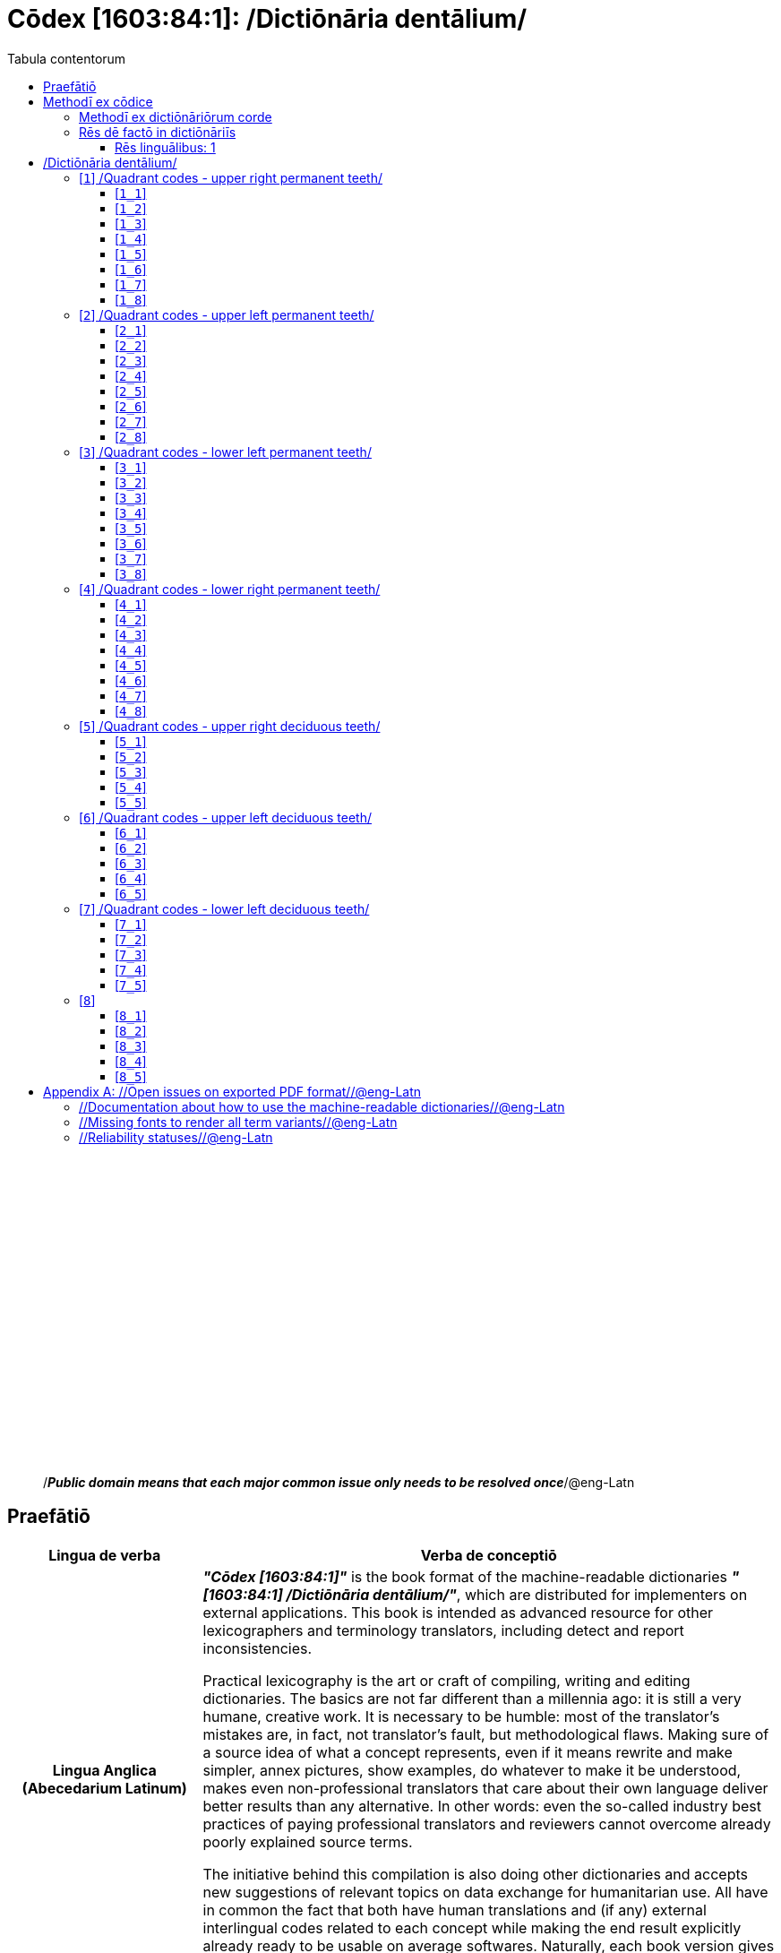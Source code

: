 = Cōdex [1603:84:1]: /Dictiōnāria dentālium/
:doctype: book
:title: Cōdex [1603:84:1]: /Dictiōnāria dentālium/
:lang: la
:toc:
:toclevels: 4
:toc-title: Tabula contentorum
:table-caption: Tabula
:figure-caption: Pictūra
:example-caption: Exemplum
:last-update-label: Renovatio
:version-label: Versiō
:appendix-caption: Appendix
:source-highlighter: rouge




{nbsp} +
{nbsp} +
{nbsp} +
{nbsp} +
{nbsp} +
{nbsp} +
{nbsp} +
{nbsp} +
{nbsp} +
{nbsp} +
{nbsp} +
{nbsp} +
{nbsp} +
{nbsp} +
{nbsp} +
{nbsp} +
{nbsp} +
{nbsp} +
{nbsp} +
{nbsp} +
[quote]
/_**Public domain means that each major common issue only needs to be resolved once**_/@eng-Latn

<<<
toc::[]


[id=0_999_1603_1]
== Praefātiō 

[%header,cols="25h,~a"]
|===
|
Lingua de verba
|
Verba de conceptiō
|
Lingua Anglica (Abecedarium Latinum)
|
_**"Cōdex [1603:84:1]"**_ is the book format of the machine-readable dictionaries _**"[1603:84:1] /Dictiōnāria dentālium/"**_,
which are distributed for implementers on external applications.
This book is intended as advanced resource for other lexicographers and terminology translators, including detect and report inconsistencies.

Practical lexicography is the art or craft of compiling, writing and editing dictionaries.
The basics are not far different than a millennia ago:
it is still a very humane, creative work.
It is necessary to be humble:
most of the translator's mistakes are, in fact, not translator's fault, but methodological flaws.
Making sure of a source idea of what a concept represents,
even if it means rewrite and make simpler, annex pictures,
show examples, do whatever to make it be understood,
makes even non-professional translators that care about their own language deliver better results than any alternative.
In other words: even the so-called industry best practices of paying professional translators and reviewers cannot overcome already poorly explained source terms.

The initiative behind this compilation is also doing other dictionaries and accepts new suggestions of relevant topics on data exchange for humanitarian use.
All have in common the fact that both have human translations and (if any) external interlingual codes related to each concept while making the end result explicitly already ready to be usable on average softwares.
Naturally, each book version gives extensive explanations for collaborators on how to correct itself which become part of the next weekly release.

|===

<<<

== Methodī ex cōdice
[%header,cols="25h,~a"]
|===
|
Lingua de verba
|
Verba de conceptiō
|
Lingua Anglica (Abecedarium Latinum)
|
This section explains the methodology of this book and it's machine readable formats. For your convenience the information used to explain the concepts (such as natural language and interlingual codes) which appears in this book are also summarized here. This approach is done both for reviews not needing to open other books (or deal with machine readable files) and also to spot errors on other dictionaries. +++<br><br>+++ About how the book and the dictionaries are compiled, a division of "baseline concept table" and (when relevant for a codex) "translations conciliation" is given different methodologies. +++<br><br>+++ Every book contains at minimum the baseline concept table and explanation of the used fields. This approach helps to release dictionaries faster while ensuring both humans and machines can know what to expect even when they are not ready to receive translations.

|===

=== Methodī ex dictiōnāriōrum corde
NOTE: #@TODO this is a draft. Soon will be imple#

=== Rēs dē factō in dictiōnāriīs

==== Rēs linguālibus: 1

[%header,cols="~,~,~,~,~"]
|===
| Cōdex linguae
| Glotto cōdicī
| ISO 639-3
| Wiki QID cōdicī
| Nōmen Latīnum

| mul-Zyyy
| 
| 
| 
| Linguae multiplīs (Scrīptum incognitō)

|===


<<<

== /Dictiōnāria dentālium/
[discrete]
==== Annexa
[discrete]
===== Pictūrae
image::1603_84_1.~1/0~0.svg[title="Henry Vandyke Carter  [CC-BY-SA-4.0]"]

link:https://en.wikipedia.org/wiki/Dental_notation#/media/File:Comparison_of_dental_notations.svg[Henry Vandyke Carter  [CC-BY-SA-4.0]]

[id='1']
=== [`1`] /Quadrant codes - upper right permanent teeth/








[%header,cols="~,~"]
|===
| Lingua de verba
| Verba de conceptiō
| Linguae multiplīs (Scrīptum incognitō)
| +++/Quadrant codes - upper right permanent teeth/+++

|===




[id='1_1']
==== [`1_1`] 





[%header,cols="~,~"]
|===
| Non lingua
| //Rēs interlinguālibus//

| #item+rem+i_qcc+is_zxxx+ix_iso3950
| 11

| /HXL Standard, hashtag, base tab, or attribute (but not readable header)/
| ix_iso3950q1d1

| /HXL Standard, hashtag, base tab, or attribute (but not readable header)/
| v_iso3950q1d1

|===






[id='1_2']
==== [`1_2`] 





[%header,cols="~,~"]
|===
| Non lingua
| //Rēs interlinguālibus//

| #item+rem+i_qcc+is_zxxx+ix_iso3950
| 12

| /HXL Standard, hashtag, base tab, or attribute (but not readable header)/
| ix_iso3950q1d2

| /HXL Standard, hashtag, base tab, or attribute (but not readable header)/
| v_iso3950q1d2

|===






[id='1_3']
==== [`1_3`] 





[%header,cols="~,~"]
|===
| Non lingua
| //Rēs interlinguālibus//

| #item+rem+i_qcc+is_zxxx+ix_iso3950
| 13

| /HXL Standard, hashtag, base tab, or attribute (but not readable header)/
| ix_iso3950q1d3

| /HXL Standard, hashtag, base tab, or attribute (but not readable header)/
| v_iso3950q1d3

|===






[id='1_4']
==== [`1_4`] 





[%header,cols="~,~"]
|===
| Non lingua
| //Rēs interlinguālibus//

| #item+rem+i_qcc+is_zxxx+ix_iso3950
| 14

| /HXL Standard, hashtag, base tab, or attribute (but not readable header)/
| ix_iso3950q1d4

| /HXL Standard, hashtag, base tab, or attribute (but not readable header)/
| v_iso3950q1d4

|===






[id='1_5']
==== [`1_5`] 





[%header,cols="~,~"]
|===
| Non lingua
| //Rēs interlinguālibus//

| #item+rem+i_qcc+is_zxxx+ix_iso3950
| 15

| /HXL Standard, hashtag, base tab, or attribute (but not readable header)/
| ix_iso3950q1d5

| /HXL Standard, hashtag, base tab, or attribute (but not readable header)/
| v_iso3950q1d5

|===






[id='1_6']
==== [`1_6`] 





[%header,cols="~,~"]
|===
| Non lingua
| //Rēs interlinguālibus//

| #item+rem+i_qcc+is_zxxx+ix_iso3950
| 16

| /HXL Standard, hashtag, base tab, or attribute (but not readable header)/
| ix_iso3950q1d6

| /HXL Standard, hashtag, base tab, or attribute (but not readable header)/
| v_iso3950q1d6

|===






[id='1_7']
==== [`1_7`] 





[%header,cols="~,~"]
|===
| Non lingua
| //Rēs interlinguālibus//

| #item+rem+i_qcc+is_zxxx+ix_iso3950
| 17

| /HXL Standard, hashtag, base tab, or attribute (but not readable header)/
| ix_iso3950q1d7

| /HXL Standard, hashtag, base tab, or attribute (but not readable header)/
| v_iso3950q1d7

|===






[id='1_8']
==== [`1_8`] 





[%header,cols="~,~"]
|===
| Non lingua
| //Rēs interlinguālibus//

| #item+rem+i_qcc+is_zxxx+ix_iso3950
| 18

| /HXL Standard, hashtag, base tab, or attribute (but not readable header)/
| ix_iso3950q1d8

| /HXL Standard, hashtag, base tab, or attribute (but not readable header)/
| v_iso3950q1d8

|===






[id='2']
=== [`2`] /Quadrant codes - upper left permanent teeth/








[%header,cols="~,~"]
|===
| Lingua de verba
| Verba de conceptiō
| Linguae multiplīs (Scrīptum incognitō)
| +++/Quadrant codes - upper left permanent teeth/+++

|===




[id='2_1']
==== [`2_1`] 





[%header,cols="~,~"]
|===
| Non lingua
| //Rēs interlinguālibus//

| #item+rem+i_qcc+is_zxxx+ix_iso3950
| 21

| /HXL Standard, hashtag, base tab, or attribute (but not readable header)/
| ix_iso3950q2d1

| /HXL Standard, hashtag, base tab, or attribute (but not readable header)/
| v_iso3950q2d1

|===






[id='2_2']
==== [`2_2`] 





[%header,cols="~,~"]
|===
| Non lingua
| //Rēs interlinguālibus//

| #item+rem+i_qcc+is_zxxx+ix_iso3950
| 22

| /HXL Standard, hashtag, base tab, or attribute (but not readable header)/
| ix_iso3950q2d2

| /HXL Standard, hashtag, base tab, or attribute (but not readable header)/
| v_iso3950q2d2

|===






[id='2_3']
==== [`2_3`] 





[%header,cols="~,~"]
|===
| Non lingua
| //Rēs interlinguālibus//

| #item+rem+i_qcc+is_zxxx+ix_iso3950
| 23

| /HXL Standard, hashtag, base tab, or attribute (but not readable header)/
| ix_iso3950q2d3

| /HXL Standard, hashtag, base tab, or attribute (but not readable header)/
| v_iso3950q2d3

|===






[id='2_4']
==== [`2_4`] 





[%header,cols="~,~"]
|===
| Non lingua
| //Rēs interlinguālibus//

| #item+rem+i_qcc+is_zxxx+ix_iso3950
| 24

| /HXL Standard, hashtag, base tab, or attribute (but not readable header)/
| ix_iso3950q2d4

| /HXL Standard, hashtag, base tab, or attribute (but not readable header)/
| v_iso3950q2d4

|===






[id='2_5']
==== [`2_5`] 





[%header,cols="~,~"]
|===
| Non lingua
| //Rēs interlinguālibus//

| #item+rem+i_qcc+is_zxxx+ix_iso3950
| 25

| /HXL Standard, hashtag, base tab, or attribute (but not readable header)/
| ix_iso3950q2d5

| /HXL Standard, hashtag, base tab, or attribute (but not readable header)/
| v_iso3950q2d5

|===






[id='2_6']
==== [`2_6`] 





[%header,cols="~,~"]
|===
| Non lingua
| //Rēs interlinguālibus//

| #item+rem+i_qcc+is_zxxx+ix_iso3950
| 26

| /HXL Standard, hashtag, base tab, or attribute (but not readable header)/
| ix_iso3950q2d6

| /HXL Standard, hashtag, base tab, or attribute (but not readable header)/
| v_iso3950q2d6

|===






[id='2_7']
==== [`2_7`] 





[%header,cols="~,~"]
|===
| Non lingua
| //Rēs interlinguālibus//

| #item+rem+i_qcc+is_zxxx+ix_iso3950
| 27

| /HXL Standard, hashtag, base tab, or attribute (but not readable header)/
| ix_iso3950q2d7

| /HXL Standard, hashtag, base tab, or attribute (but not readable header)/
| v_iso3950q2d7

|===






[id='2_8']
==== [`2_8`] 





[%header,cols="~,~"]
|===
| Non lingua
| //Rēs interlinguālibus//

| #item+rem+i_qcc+is_zxxx+ix_iso3950
| 28

| /HXL Standard, hashtag, base tab, or attribute (but not readable header)/
| ix_iso3950q2d8

| /HXL Standard, hashtag, base tab, or attribute (but not readable header)/
| v_iso3950q2d8

|===






[id='3']
=== [`3`] /Quadrant codes - lower left permanent teeth/








[%header,cols="~,~"]
|===
| Lingua de verba
| Verba de conceptiō
| Linguae multiplīs (Scrīptum incognitō)
| +++/Quadrant codes - lower left permanent teeth/+++

|===




[id='3_1']
==== [`3_1`] 





[%header,cols="~,~"]
|===
| Non lingua
| //Rēs interlinguālibus//

| #item+rem+i_qcc+is_zxxx+ix_iso3950
| 31

| /HXL Standard, hashtag, base tab, or attribute (but not readable header)/
| ix_iso3950q3d1

| /HXL Standard, hashtag, base tab, or attribute (but not readable header)/
| v_iso3950q3d1

|===






[id='3_2']
==== [`3_2`] 





[%header,cols="~,~"]
|===
| Non lingua
| //Rēs interlinguālibus//

| #item+rem+i_qcc+is_zxxx+ix_iso3950
| 32

| /HXL Standard, hashtag, base tab, or attribute (but not readable header)/
| ix_iso3950q3d2

| /HXL Standard, hashtag, base tab, or attribute (but not readable header)/
| v_iso3950q3d2

|===






[id='3_3']
==== [`3_3`] 





[%header,cols="~,~"]
|===
| Non lingua
| //Rēs interlinguālibus//

| #item+rem+i_qcc+is_zxxx+ix_iso3950
| 33

| /HXL Standard, hashtag, base tab, or attribute (but not readable header)/
| ix_iso3950q3d3

| /HXL Standard, hashtag, base tab, or attribute (but not readable header)/
| v_iso3950q3d3

|===






[id='3_4']
==== [`3_4`] 





[%header,cols="~,~"]
|===
| Non lingua
| //Rēs interlinguālibus//

| #item+rem+i_qcc+is_zxxx+ix_iso3950
| 34

| /HXL Standard, hashtag, base tab, or attribute (but not readable header)/
| ix_iso3950q3d4

| /HXL Standard, hashtag, base tab, or attribute (but not readable header)/
| v_iso3950q3d4

|===






[id='3_5']
==== [`3_5`] 





[%header,cols="~,~"]
|===
| Non lingua
| //Rēs interlinguālibus//

| #item+rem+i_qcc+is_zxxx+ix_iso3950
| 35

| /HXL Standard, hashtag, base tab, or attribute (but not readable header)/
| ix_iso3950q3d5

| /HXL Standard, hashtag, base tab, or attribute (but not readable header)/
| v_iso3950q3d5

|===






[id='3_6']
==== [`3_6`] 





[%header,cols="~,~"]
|===
| Non lingua
| //Rēs interlinguālibus//

| #item+rem+i_qcc+is_zxxx+ix_iso3950
| 36

| /HXL Standard, hashtag, base tab, or attribute (but not readable header)/
| ix_iso3950q3d6

| /HXL Standard, hashtag, base tab, or attribute (but not readable header)/
| v_iso3950q3d6

|===






[id='3_7']
==== [`3_7`] 





[%header,cols="~,~"]
|===
| Non lingua
| //Rēs interlinguālibus//

| #item+rem+i_qcc+is_zxxx+ix_iso3950
| 37

| /HXL Standard, hashtag, base tab, or attribute (but not readable header)/
| ix_iso3950q3d7

| /HXL Standard, hashtag, base tab, or attribute (but not readable header)/
| v_iso3950q3d7

|===






[id='3_8']
==== [`3_8`] 





[%header,cols="~,~"]
|===
| Non lingua
| //Rēs interlinguālibus//

| #item+rem+i_qcc+is_zxxx+ix_iso3950
| 38

| /HXL Standard, hashtag, base tab, or attribute (but not readable header)/
| ix_iso3950q3d8

| /HXL Standard, hashtag, base tab, or attribute (but not readable header)/
| v_iso3950q3d8

|===






[id='4']
=== [`4`] /Quadrant codes - lower right permanent teeth/








[%header,cols="~,~"]
|===
| Lingua de verba
| Verba de conceptiō
| Linguae multiplīs (Scrīptum incognitō)
| +++/Quadrant codes - lower right permanent teeth/+++

|===




[id='4_1']
==== [`4_1`] 





[%header,cols="~,~"]
|===
| Non lingua
| //Rēs interlinguālibus//

| #item+rem+i_qcc+is_zxxx+ix_iso3950
| 41

| /HXL Standard, hashtag, base tab, or attribute (but not readable header)/
| ix_iso3950q4d1

| /HXL Standard, hashtag, base tab, or attribute (but not readable header)/
| v_iso3950q4d1

|===






[id='4_2']
==== [`4_2`] 





[%header,cols="~,~"]
|===
| Non lingua
| //Rēs interlinguālibus//

| #item+rem+i_qcc+is_zxxx+ix_iso3950
| 42

| /HXL Standard, hashtag, base tab, or attribute (but not readable header)/
| ix_iso3950q4d2

| /HXL Standard, hashtag, base tab, or attribute (but not readable header)/
| v_iso3950q4d2

|===






[id='4_3']
==== [`4_3`] 





[%header,cols="~,~"]
|===
| Non lingua
| //Rēs interlinguālibus//

| #item+rem+i_qcc+is_zxxx+ix_iso3950
| 43

| /HXL Standard, hashtag, base tab, or attribute (but not readable header)/
| ix_iso3950q4d3

| /HXL Standard, hashtag, base tab, or attribute (but not readable header)/
| v_iso3950q4d3

|===






[id='4_4']
==== [`4_4`] 





[%header,cols="~,~"]
|===
| Non lingua
| //Rēs interlinguālibus//

| #item+rem+i_qcc+is_zxxx+ix_iso3950
| 44

| /HXL Standard, hashtag, base tab, or attribute (but not readable header)/
| ix_iso3950q4d4

| /HXL Standard, hashtag, base tab, or attribute (but not readable header)/
| v_iso3950q4d4

|===






[id='4_5']
==== [`4_5`] 





[%header,cols="~,~"]
|===
| Non lingua
| //Rēs interlinguālibus//

| #item+rem+i_qcc+is_zxxx+ix_iso3950
| 45

| /HXL Standard, hashtag, base tab, or attribute (but not readable header)/
| ix_iso3950q4d5

| /HXL Standard, hashtag, base tab, or attribute (but not readable header)/
| v_iso3950q4d5

|===






[id='4_6']
==== [`4_6`] 





[%header,cols="~,~"]
|===
| Non lingua
| //Rēs interlinguālibus//

| #item+rem+i_qcc+is_zxxx+ix_iso3950
| 46

| /HXL Standard, hashtag, base tab, or attribute (but not readable header)/
| ix_iso3950q4d6

| /HXL Standard, hashtag, base tab, or attribute (but not readable header)/
| v_iso3950q4d6

|===






[id='4_7']
==== [`4_7`] 





[%header,cols="~,~"]
|===
| Non lingua
| //Rēs interlinguālibus//

| #item+rem+i_qcc+is_zxxx+ix_iso3950
| 47

| /HXL Standard, hashtag, base tab, or attribute (but not readable header)/
| ix_iso3950q4d7

| /HXL Standard, hashtag, base tab, or attribute (but not readable header)/
| v_iso3950q4d7

|===






[id='4_8']
==== [`4_8`] 





[%header,cols="~,~"]
|===
| Non lingua
| //Rēs interlinguālibus//

| #item+rem+i_qcc+is_zxxx+ix_iso3950
| 48

| /HXL Standard, hashtag, base tab, or attribute (but not readable header)/
| ix_iso3950q4d8

| /HXL Standard, hashtag, base tab, or attribute (but not readable header)/
| v_iso3950q4d8

|===






[id='5']
=== [`5`] /Quadrant codes - upper right deciduous teeth/








[%header,cols="~,~"]
|===
| Lingua de verba
| Verba de conceptiō
| Linguae multiplīs (Scrīptum incognitō)
| +++/Quadrant codes - upper right deciduous teeth/+++

|===




[id='5_1']
==== [`5_1`] 





[%header,cols="~,~"]
|===
| Non lingua
| //Rēs interlinguālibus//

| #item+rem+i_qcc+is_zxxx+ix_iso3950
| 51

| /HXL Standard, hashtag, base tab, or attribute (but not readable header)/
| ix_iso3950q5d1

| /HXL Standard, hashtag, base tab, or attribute (but not readable header)/
| v_iso3950q5d1

|===






[id='5_2']
==== [`5_2`] 





[%header,cols="~,~"]
|===
| Non lingua
| //Rēs interlinguālibus//

| #item+rem+i_qcc+is_zxxx+ix_iso3950
| 52

| /HXL Standard, hashtag, base tab, or attribute (but not readable header)/
| ix_iso3950q5d2

| /HXL Standard, hashtag, base tab, or attribute (but not readable header)/
| v_iso3950q5d2

|===






[id='5_3']
==== [`5_3`] 





[%header,cols="~,~"]
|===
| Non lingua
| //Rēs interlinguālibus//

| #item+rem+i_qcc+is_zxxx+ix_iso3950
| 53

| /HXL Standard, hashtag, base tab, or attribute (but not readable header)/
| ix_iso3950q5d3

| /HXL Standard, hashtag, base tab, or attribute (but not readable header)/
| v_iso3950q5d3

|===






[id='5_4']
==== [`5_4`] 





[%header,cols="~,~"]
|===
| Non lingua
| //Rēs interlinguālibus//

| #item+rem+i_qcc+is_zxxx+ix_iso3950
| 54

| /HXL Standard, hashtag, base tab, or attribute (but not readable header)/
| ix_iso3950q5d4

| /HXL Standard, hashtag, base tab, or attribute (but not readable header)/
| v_iso3950q5d4

|===






[id='5_5']
==== [`5_5`] 





[%header,cols="~,~"]
|===
| Non lingua
| //Rēs interlinguālibus//

| #item+rem+i_qcc+is_zxxx+ix_iso3950
| 55

| /HXL Standard, hashtag, base tab, or attribute (but not readable header)/
| ix_iso3950q5d5

| /HXL Standard, hashtag, base tab, or attribute (but not readable header)/
| v_iso3950q5d5

|===






[id='6']
=== [`6`] /Quadrant codes - upper left deciduous teeth/








[%header,cols="~,~"]
|===
| Lingua de verba
| Verba de conceptiō
| Linguae multiplīs (Scrīptum incognitō)
| +++/Quadrant codes - upper left deciduous teeth/+++

|===




[id='6_1']
==== [`6_1`] 





[%header,cols="~,~"]
|===
| Non lingua
| //Rēs interlinguālibus//

| #item+rem+i_qcc+is_zxxx+ix_iso3950
| 61

| /HXL Standard, hashtag, base tab, or attribute (but not readable header)/
| ix_iso3950q6d1

| /HXL Standard, hashtag, base tab, or attribute (but not readable header)/
| v_iso3950q6d1

|===






[id='6_2']
==== [`6_2`] 





[%header,cols="~,~"]
|===
| Non lingua
| //Rēs interlinguālibus//

| #item+rem+i_qcc+is_zxxx+ix_iso3950
| 62

| /HXL Standard, hashtag, base tab, or attribute (but not readable header)/
| ix_iso3950q6d2

| /HXL Standard, hashtag, base tab, or attribute (but not readable header)/
| v_iso3950q6d2

|===






[id='6_3']
==== [`6_3`] 





[%header,cols="~,~"]
|===
| Non lingua
| //Rēs interlinguālibus//

| #item+rem+i_qcc+is_zxxx+ix_iso3950
| 63

| /HXL Standard, hashtag, base tab, or attribute (but not readable header)/
| ix_iso3950q6d3

| /HXL Standard, hashtag, base tab, or attribute (but not readable header)/
| v_iso3950q6d3

|===






[id='6_4']
==== [`6_4`] 





[%header,cols="~,~"]
|===
| Non lingua
| //Rēs interlinguālibus//

| #item+rem+i_qcc+is_zxxx+ix_iso3950
| 64

| /HXL Standard, hashtag, base tab, or attribute (but not readable header)/
| ix_iso3950q6d4

| /HXL Standard, hashtag, base tab, or attribute (but not readable header)/
| v_iso3950q6d4

|===






[id='6_5']
==== [`6_5`] 





[%header,cols="~,~"]
|===
| Non lingua
| //Rēs interlinguālibus//

| #item+rem+i_qcc+is_zxxx+ix_iso3950
| 65

| /HXL Standard, hashtag, base tab, or attribute (but not readable header)/
| ix_iso3950q6d5

| /HXL Standard, hashtag, base tab, or attribute (but not readable header)/
| v_iso3950q6d5

|===






[id='7']
=== [`7`] /Quadrant codes - lower left deciduous teeth/








[%header,cols="~,~"]
|===
| Lingua de verba
| Verba de conceptiō
| Linguae multiplīs (Scrīptum incognitō)
| +++/Quadrant codes - lower left deciduous teeth/+++

|===




[id='7_1']
==== [`7_1`] 





[%header,cols="~,~"]
|===
| Non lingua
| //Rēs interlinguālibus//

| #item+rem+i_qcc+is_zxxx+ix_iso3950
| 71

| /HXL Standard, hashtag, base tab, or attribute (but not readable header)/
| ix_iso3950q7d1

| /HXL Standard, hashtag, base tab, or attribute (but not readable header)/
| v_iso3950q7d1

|===






[id='7_2']
==== [`7_2`] 





[%header,cols="~,~"]
|===
| Non lingua
| //Rēs interlinguālibus//

| #item+rem+i_qcc+is_zxxx+ix_iso3950
| 72

| /HXL Standard, hashtag, base tab, or attribute (but not readable header)/
| ix_iso3950q7d2

| /HXL Standard, hashtag, base tab, or attribute (but not readable header)/
| v_iso3950q7d2

|===






[id='7_3']
==== [`7_3`] 





[%header,cols="~,~"]
|===
| Non lingua
| //Rēs interlinguālibus//

| #item+rem+i_qcc+is_zxxx+ix_iso3950
| 73

| /HXL Standard, hashtag, base tab, or attribute (but not readable header)/
| ix_iso3950q7d3

| /HXL Standard, hashtag, base tab, or attribute (but not readable header)/
| v_iso3950q7d3

|===






[id='7_4']
==== [`7_4`] 





[%header,cols="~,~"]
|===
| Non lingua
| //Rēs interlinguālibus//

| #item+rem+i_qcc+is_zxxx+ix_iso3950
| 74

| /HXL Standard, hashtag, base tab, or attribute (but not readable header)/
| ix_iso3950q7d4

| /HXL Standard, hashtag, base tab, or attribute (but not readable header)/
| v_iso3950q7d4

|===






[id='7_5']
==== [`7_5`] 





[%header,cols="~,~"]
|===
| Non lingua
| //Rēs interlinguālibus//

| #item+rem+i_qcc+is_zxxx+ix_iso3950
| 75

| /HXL Standard, hashtag, base tab, or attribute (but not readable header)/
| ix_iso3950q7d5

| /HXL Standard, hashtag, base tab, or attribute (but not readable header)/
| v_iso3950q7d5

|===






[id='8']
=== [`8`] 










[id='8_1']
==== [`8_1`] 





[%header,cols="~,~"]
|===
| Non lingua
| //Rēs interlinguālibus//

| #item+rem+i_qcc+is_zxxx+ix_iso3950
| 81

| /HXL Standard, hashtag, base tab, or attribute (but not readable header)/
| ix_iso3950q8d1

| /HXL Standard, hashtag, base tab, or attribute (but not readable header)/
| v_iso3950q8d1

|===






[id='8_2']
==== [`8_2`] 





[%header,cols="~,~"]
|===
| Non lingua
| //Rēs interlinguālibus//

| #item+rem+i_qcc+is_zxxx+ix_iso3950
| 82

| /HXL Standard, hashtag, base tab, or attribute (but not readable header)/
| ix_iso3950q8d2

| /HXL Standard, hashtag, base tab, or attribute (but not readable header)/
| v_iso3950q8d2

|===






[id='8_3']
==== [`8_3`] 





[%header,cols="~,~"]
|===
| Non lingua
| //Rēs interlinguālibus//

| #item+rem+i_qcc+is_zxxx+ix_iso3950
| 83

| /HXL Standard, hashtag, base tab, or attribute (but not readable header)/
| ix_iso3950q8d3

| /HXL Standard, hashtag, base tab, or attribute (but not readable header)/
| v_iso3950q8d3

|===






[id='8_4']
==== [`8_4`] 





[%header,cols="~,~"]
|===
| Non lingua
| //Rēs interlinguālibus//

| #item+rem+i_qcc+is_zxxx+ix_iso3950
| 84

| /HXL Standard, hashtag, base tab, or attribute (but not readable header)/
| ix_iso3950q8d4

| /HXL Standard, hashtag, base tab, or attribute (but not readable header)/
| v_iso3950q8d4

|===






[id='8_5']
==== [`8_5`] 





[%header,cols="~,~"]
|===
| Non lingua
| //Rēs interlinguālibus//

| #item+rem+i_qcc+is_zxxx+ix_iso3950
| 85

| /HXL Standard, hashtag, base tab, or attribute (but not readable header)/
| ix_iso3950q8d5

| /HXL Standard, hashtag, base tab, or attribute (but not readable header)/
| v_iso3950q8d5

|===







<<<

[appendix]
= //Open issues on exported PDF format//@eng-Latn


=== //Documentation about how to use the machine-readable dictionaries//@eng-Latn

Is necessary to give a quick introduction (or at least mention) the files generated with this implementer documentation.

=== //Missing fonts to render all term variants//@eng-Latn
The generated PDF does not include all necessary fonts.
Here potential strategy to fix it https://github.com/asciidoctor/asciidoctor-pdf/blob/main/docs/theming-guide.adoc#custom-fonts

=== //Reliability statuses//@eng-Latn

Currently, the reliability of numeric statuses are not well explained on PDF version.
